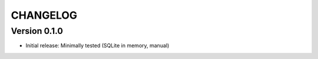 CHANGELOG
=========

Version 0.1.0
-------------
* Initial release: Minimally tested (SQLite in memory, manual)
